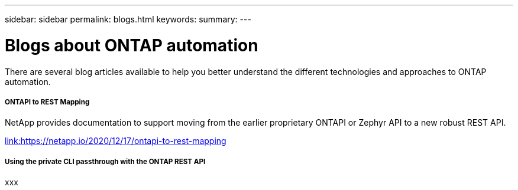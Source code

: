 ---
sidebar: sidebar
permalink: blogs.html
keywords:
summary:
---

= Blogs about ONTAP automation
:hardbreaks:
:nofooter:
:icons: font
:linkattrs:
:imagesdir: ./media/


[.lead]
There are several blog articles available to help you better understand the different technologies and approaches to ONTAP automation.

===== ONTAPI to REST Mapping

NetApp provides documentation to support moving from the earlier proprietary ONTAPI or Zephyr API to a new robust REST API.

https://netapp.io/2020/12/17/ontapi-to-rest-mapping/[link:https://netapp.io/2020/12/17/ontapi-to-rest-mapping^]

===== Using the private CLI passthrough with the ONTAP REST API

xxx
